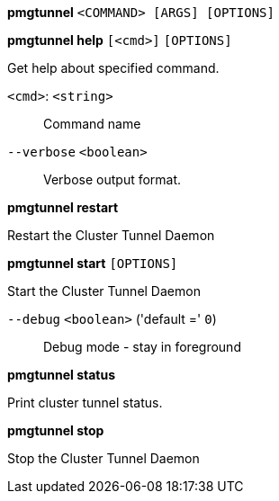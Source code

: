 *pmgtunnel* `<COMMAND> [ARGS] [OPTIONS]`

*pmgtunnel help* `[<cmd>]` `[OPTIONS]`

Get help about specified command.

`<cmd>`: `<string>` ::

Command name

`--verbose` `<boolean>` ::

Verbose output format.




*pmgtunnel restart*

Restart the Cluster Tunnel Daemon



*pmgtunnel start* `[OPTIONS]`

Start the Cluster Tunnel Daemon

`--debug` `<boolean>` ('default =' `0`)::

Debug mode - stay in foreground



*pmgtunnel status*

Print cluster tunnel status.



*pmgtunnel stop*

Stop the Cluster Tunnel Daemon




